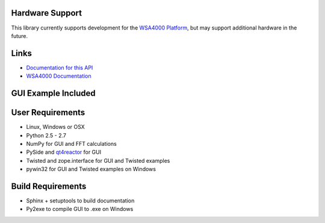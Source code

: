 
.. image:: https://raw.github.com/pyrf/pyrf/master/docs/pyrf_logo.png
   :alt: PyRF logo

Hardware Support
----------------

This library currently supports development for the `WSA4000 Platform`_,
but may support additional hardware in the future.

.. _WSA4000 Platform: http://www.thinkrf.com/products.html

Links
-----

* `Documentation for this API <http://pyrf.rtfd.org>`_
* `WSA4000 Documentation <http://www.thinkrf.com/resources>`_

GUI Example Included
--------------------

.. image:: https://raw.github.com/pyrf/pyrf/master/docs/wsa4000demo.png
   :alt: wsa4000gui screen shot


User Requirements
-----------------

* Linux, Windows or OSX
* Python 2.5 - 2.7
* NumPy for GUI and FFT calculations
* PySide and `qt4reactor <https://github.com/ghtdak/qtreactor>`_ for GUI
* Twisted and zope.interface for GUI and Twisted examples
* pywin32 for GUI and Twisted examples on Windows

Build Requirements
------------------

* Sphinx + setuptools to build documentation
* Py2exe to compile GUI to .exe on Windows

